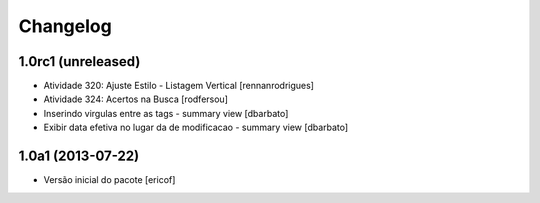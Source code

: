Changelog
---------

1.0rc1 (unreleased)
^^^^^^^^^^^^^^^^^^^

* Atividade 320: Ajuste Estilo - Listagem Vertical [rennanrodrigues]
* Atividade 324: Acertos na Busca [rodfersou]
* Inserindo virgulas entre as tags - summary view  [dbarbato]
* Exibir data efetiva no lugar da de modificacao - summary view [dbarbato]


1.0a1 (2013-07-22)
^^^^^^^^^^^^^^^^^^

* Versão inicial do pacote [ericof]
